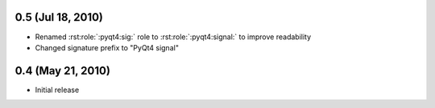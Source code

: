 0.5 (Jul 18, 2010)
==================

- Renamed :rst:role:`:pyqt4:sig:` role to :rst:role:`:pyqt4:signal:` to
  improve readability
- Changed signature prefix to "PyQt4 signal"


0.4 (May 21, 2010)
==================

- Initial release
